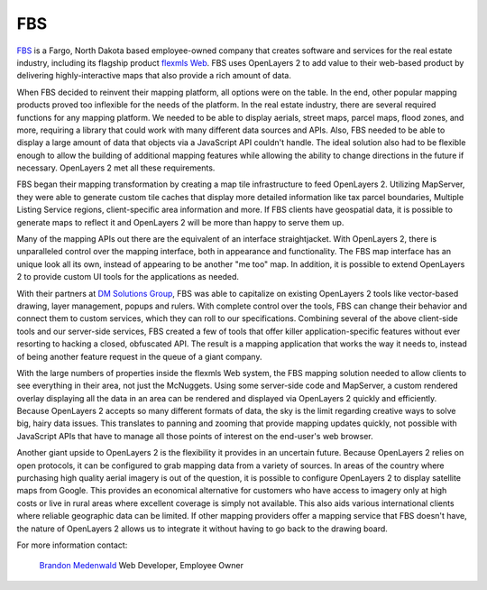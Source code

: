 FBS
---

.. _`FBS`: http://www.mlslistingonlinesoftware.com/
.. _`flexmls Web`: http://www.flexmls.com/

`FBS`_ is a Fargo, North Dakota based employee-owned company that creates
software and services for the real estate industry, including its flagship
product `flexmls Web`_.  FBS uses OpenLayers 2 to add value to their web-based
product by delivering highly-interactive maps that also provide a rich amount
of data.

.. image:: _static/fbs1.png
  :align: right

When FBS decided to reinvent their mapping platform, all options were on the
table.  In the end, other popular mapping products proved too inflexible for
the needs of the platform.  In the real estate industry, there are several
required functions for any mapping platform.  We needed to be able to display
aerials, street maps, parcel maps, flood zones, and more, requiring a library
that could work with many different data sources and APIs.  Also, FBS needed to
be able to display a large amount of data that objects via a JavaScript API
couldn't handle.  The ideal solution also had to be flexible enough to allow
the building of additional  mapping features while allowing the ability to
change directions in the future if necessary.  OpenLayers 2 met all these
requirements.

FBS began their mapping transformation by creating a map tile infrastructure to
feed OpenLayers 2.  Utilizing MapServer, they were able to generate custom tile
caches that display more detailed information like tax parcel boundaries,
Multiple Listing Service regions, client-specific area information and more.
If FBS clients have geospatial data, it is possible to generate maps to reflect
it and OpenLayers 2 will be more than happy to serve them up.

Many of the mapping APIs out there are the equivalent of an interface
straightjacket.  With OpenLayers 2, there is unparalleled control over the
mapping interface, both in appearance and functionality.  The FBS map interface
has an unique look all its own, instead of appearing to be another "me too"
map.  In addition, it is possible to extend OpenLayers 2 to provide custom UI
tools for the applications as needed.

.. _`DM Solutions Group`: http://www.dmsolutions.ca/

With their partners at `DM Solutions Group`_, FBS was able to
capitalize on existing OpenLayers 2 tools like vector-based drawing, layer
management, popups and rulers.  With complete control over the tools, FBS can
change their behavior and connect them to custom services, which they can roll
to our specifications.  Combining several of the above client-side tools and
our server-side services, FBS created a few of tools that offer killer
application-specific features without ever resorting to hacking a closed,
obfuscated API.  The result is a mapping application that works the way it
needs to, instead of being another feature request in the queue of a giant
company.

.. image:: _static/fbs2.png
  :align: left

With the large numbers of properties inside the flexmls Web system, the
FBS mapping solution needed to allow clients to see everything in their
area, not just the McNuggets.  Using some server-side code and MapServer, a
custom rendered overlay displaying all the data in an area can be rendered and
displayed via OpenLayers 2 quickly and efficiently.  Because OpenLayers 2 accepts
so many different formats of data, the sky is the limit regarding creative ways
to solve big, hairy data issues.  This translates to panning and zooming that
provide mapping updates quickly, not possible with JavaScript APIs that have to
manage all those points of interest on the end-user's web browser.

Another giant upside to OpenLayers 2 is the flexibility it provides in an
uncertain future.  Because OpenLayers 2 relies on open protocols, it can be
configured to grab mapping data from a variety of sources.  In areas of the
country where purchasing high quality aerial imagery is out of the question,
it is possible to configure OpenLayers 2 to display satellite maps from Google.
This provides an economical alternative for customers who have access to
imagery only at high costs or live in rural areas where excellent coverage is
simply not available.  This also aids various international clients where
reliable geographic data can be limited.  If other mapping providers offer a
mapping service that FBS doesn't have, the nature of OpenLayers 2 allows us to
integrate it without having to go back to the drawing board.

For more information contact:

.. _`Brandon Medenwald`: brandon@fbsdata.com

  `Brandon Medenwald`_
  Web Developer, Employee Owner
